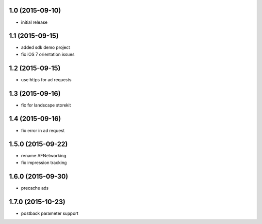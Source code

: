 1.0 (2015-09-10)
================
* initial release

1.1 (2015-09-15)
================
* added sdk demo project
* fix iOS 7 orientation issues

1.2 (2015-09-15)
================
* use https for ad requests

1.3 (2015-09-16)
================
* fix for landscape storekit

1.4 (2015-09-16)
================
* fix error in ad request

1.5.0 (2015-09-22)
==================
* rename AFNetworking
* fix impression tracking

1.6.0 (2015-09-30)
==================
* precache ads

1.7.0 (2015-10-23)
==================
* postback parameter support
